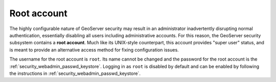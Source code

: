 .. _security_root:

Root account
============

The highly configurable nature of GeoServer security may result in an administrator inadvertently disrupting normal authentication, essentially disabling all users including administrative accounts.  For this reason, the GeoServer security subsystem contains a **root account**. Much like its UNIX-style counterpart, this account provides "super user" status, and is meant to provide an alternative access method for fixing configuration issues.

The username for the root account is ``root``.  Its name cannot be changed and the password for the root account is the :ref:`security_webadmin_passwd_keystore`. Logging in as ``root`` is disabled by default and can be enabled by following the instructions in :ref:`security_webadmin_passwd_keystore`.
